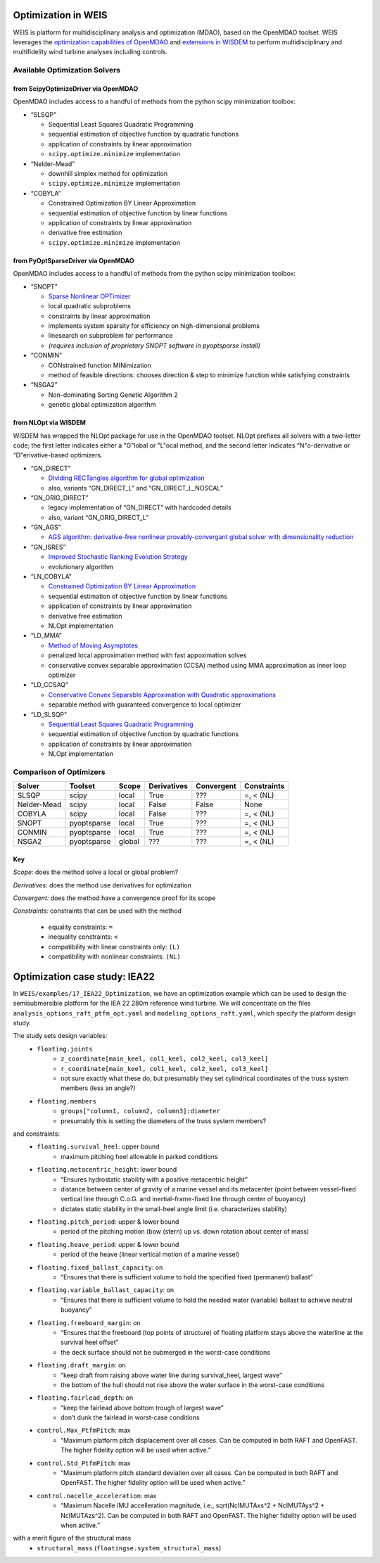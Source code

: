 Optimization in WEIS
====================

WEIS is platform for multidisciplinary analysis and optimization (MDAO),
based on the OpenMDAO toolset. WEIS leverages the `optimization
capabilities of
OpenMDAO <https://openmdao.org/newdocs/versions/latest/features/building_blocks/drivers/index.html>`_
and `extensions in
WISDEM <https://wisdem.readthedocs.io/en/master/inputs/analysis_schema.html#driver>`_
to perform multidisciplinary and multifidelity wind turbine analyses
including controls.

Available Optimization Solvers
------------------------------

from ScipyOptimizeDriver via OpenMDAO
~~~~~~~~~~~~~~~~~~~~~~~~~~~~~~~~~~~~~~~~~~~~~

OpenMDAO includes access to a handful of methods from the python
scipy minimization toolbox:

-  “SLSQP”

   -  Sequential Least Squares Quadratic Programming
   -  sequential estimation of objective function by quadratic functions
   -  application of constraints by linear approximation
   -  ``scipy.optimize.minimize`` implementation

-  “Nelder-Mead”

   -  downhill simplex method for optimization
   -  ``scipy.optimize.minimize`` implementation

-  “COBYLA”

   -  Constrained Optimization BY Linear Approximation
   -  sequential estimation of objective function by linear functions
   -  application of constraints by linear approximation
   -  derivative free estimation
   -  ``scipy.optimize.minimize`` implementation

from PyOptSparseDriver via OpenMDAO
~~~~~~~~~~~~~~~~~~~~~~~~~~~~~~~~~~~~~~~~~~~

OpenMDAO includes access to a handful of methods from the python
scipy minimization toolbox:

-  “SNOPT”

   -  `Sparse Nonlinear OPTimizer <https://web.stanford.edu/group/SOL/software/snoptHelp/About_SNOPT.htm>`__
   -  local quadratic subproblems
   -  constraints by linear approximation
   -  implements system sparsity for efficiency on high-dimensional problems
   -  linesearch on subproblem for performance
   -  *(requires inclusion of proprietary SNOPT software in pyoptsparse install)*

-  “CONMIN”

   -  CONstrained function MINimization
   -  method of feasible directions: chooses direction & step to
      minimize function while satisfying constraints

-  “NSGA2”

   -  Non-dominating Sorting Genetic Algorithm 2
   -  genetic global optimization algorithm

from NLOpt via WISDEM
~~~~~~~~~~~~~~~~~~~~~~~~~~~~~

WISDEM has wrapped the NLOpt package for use in the OpenMDAO
toolset. NLOpt prefixes all solvers with a two-letter code; the
first letter indicates either a "G"lobal or "L"ocal method, and the
second letter indicates “N"o-derivative or “D"erivative-based
optimizers.

-  “GN_DIRECT”

   -  `DIviding RECTangles algorithm for global
      optimization <https://nlopt.readthedocs.io/en/latest/NLopt_Algorithms/#direct-and-direct-l>`__
   -  also, variants “GN_DIRECT_L” and “GN_DIRECT_L_NOSCAL”

-  “GN_ORIG_DIRECT”

   -  legacy implementation of “GN_DIRECT” with hardcoded details
   -  also, variant “GN_ORIG_DIRECT_L”

-  “GN_AGS”

   -  `AGS algorithm: derivative-free nonlinear provably-convergant
      global solver with dimensionality
      reduction <https://nlopt.readthedocs.io/en/latest/NLopt_Algorithms/#ags>`__

-  “GN_ISRES”

   -  `Improved Stochastic Ranking Evolution
      Strategy <https://nlopt.readthedocs.io/en/latest/NLopt_Algorithms/#isres-improved-stochastic-ranking-evolution-strategy>`__
   -  evolutionary algorithm

-  “LN_COBYLA”

   -  `Constrained Optimization BY Linear
      Approximation <https://nlopt.readthedocs.io/en/latest/NLopt_Algorithms/#cobyla-constrained-optimization-by-linear-approximations>`__
   -  sequential estimation of objective function by linear functions
   -  application of constraints by linear approximation
   -  derivative free estimation
   -  NLOpt implementation

-  “LD_MMA”

   -  `Method of Moving
      Asymptotes <https://nlopt.readthedocs.io/en/latest/NLopt_Algorithms/#mma-method-of-moving-asymptotes-and-ccsa>`__
   -  penalized local approximation method with fast appoximation solves
   -  conservative convex separable approximation (CCSA) method using
      MMA approximation as inner loop optimizer

-  “LD_CCSAQ”

   -  `Conservative Convex Separable Approximation with Quadratic
      approximations <https://nlopt.readthedocs.io/en/latest/NLopt_Algorithms/#mma-method-of-moving-asymptotes-and-ccsa>`__
   -  separable method with guaranteed convergence to local optimizer

-  “LD_SLSQP”

   -  `Sequential Least Squares Quadratic
      Programming <https://nlopt.readthedocs.io/en/latest/NLopt_Algorithms/#slsqp>`__
   -  sequential estimation of objective function by quadratic functions
   -  application of constraints by linear approximation
   -  NLOpt implementation

Comparison of Optimizers
------------------------------

===========   ===========  ======   ===========   ==========   ===========

Solver        Toolset      Scope    Derivatives   Convergent   Constraints

===========   ===========  ======   ===========   ==========   ===========
SLSQP         scipy        local    True          ???          =, < (NL)
Nelder-Mead   scipy        local    False         False        None
COBYLA        scipy        local    False         ???          =, < (NL)
SNOPT         pyoptsparse  local    True          ???          =, < (NL)
CONMIN        pyoptsparse  local    True          ???          =, < (NL)
NSGA2         pyoptsparse  global   ???           ???          =, < (NL)
===========   ===========  ======   ===========   ==========   ===========

Key
~~~

*Scope:* does the method solve a local or global problem?

*Derivatives:* does the method use derivatives for optimization

*Convergent:* does the method have a convergence proof for its scope

*Constraints:* constraints that can be used with the method

   - equality constraints: ``=``
   - inequality constraints: ``<``
   - compatibility with linear constraints only: ``(L)``
   - compatibility with nonlinear constraints: ``(NL)``

..
.. Explanation of outputs
.. ----------------------
..
.. *TO DO!!!*
..
.. Some tips and best practices
.. ----------------------------
..
.. *TO DO!!!*
..

Optimization case study: IEA22
==============================

In ``WEIS/examples/17_IEA22_Optimization``, we have an optimization
example which can be used to design the semisubmersible platform for the
IEA 22 280m reference wind turbine. We will concentrate on the files
``analysis_options_raft_ptfm_opt.yaml`` and
``modeling_options_raft.yaml``, which specify the platform design study.

The study sets design variables:
   - ``floating.joints``
      - ``z_coordinate[main_keel, col1_keel, col2_keel, col3_keel]``
      - ``r_coordinate[main_keel, col1_keel, col2_keel, col3_keel]``
      - not sure exactly what these do, but presumably they set cylindrical coordinates of the truss system members (less an angle?)
   - ``floating.members``
      - ``groups["column1, column2, column3]:diameter``
      - presumably this is setting the diameters of the truss system members?

and constraints:
   - ``floating.survival_heel``: upper bound
      - maximum pitching heel allowable in parked conditions
   - ``floating.metacentric_height``: lower bound
      - “Ensures hydrostatic stability with a positive metacentric height”
      - distance between center of gravity of a marine vessel and its metacenter (point between vessel-fixed vertical line through C.o.G. and inertial-frame-fixed line through center of buoyancy)
      - dictates static stability in the small-heel angle limit (i.e. characterizes stability)
   - ``floating.pitch_period``: upper & lower bound
      - period of the pitching motion (bow (stern) up vs. down rotation about center of mass)
   - ``floating.heave_period``: upper & lower bound
      - period of the heave (linear vertical motion of a marine vessel)
   - ``floating.fixed_ballast_capacity``: on
      - “Ensures that there is sufficient volume to hold the specified fixed (permanent) ballast”
   - ``floating.variable_ballast_capacity``: on
      - “Ensures that there is sufficient volume to hold the needed water (variable) ballast to achieve neutral buoyancy”
   - ``floating.freeboard_margin``: on
      - “Ensures that the freeboard (top points of structure) of floating platform stays above the waterline at the survival heel offset”
      - the deck surface should not be submerged in the worst-case conditions
   - ``floating.draft_margin``: on
      - “keep draft from raising above water line during survival_heel, largest wave”
      - the bottom of the hull should not rise above the water surface in the worst-case conditions
   - ``floating.fairlead_depth``: on
      - “keep the fairlead above bottom trough of largest wave”
      - don’t dunk the fairlead in worst-case conditions
   - ``control.Max_PtfmPitch``: max
      - “Maximum platform pitch displacement over all cases. Can be computed in both RAFT and OpenFAST. The higher fidelity option will be used when active.”
   - ``control.Std_PtfmPitch``: max
      - “Maximum platform pitch standard deviation over all cases. Can be computed in both RAFT and OpenFAST. The higher fidelity option will be used when active.”
   - ``control.nacelle_acceleration``: max
      - “Maximum Nacelle IMU accelleration magnitude, i.e., sqrt(NcIMUTAxs^2 + NcIMUTAys^2 + NcIMUTAzs^2). Can be computed in both RAFT and OpenFAST. The higher fidelity option will be used when active.”

with a merit figure of the structural mass
   - ``structural_mass`` (``floatingse.system_structural_mass``)


.. raw:: html

   <!-- -->
